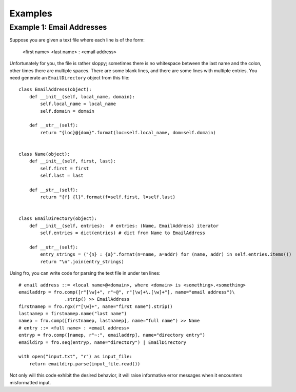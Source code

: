 



Examples
========


Example 1: Email Addresses
--------------------------

Suppose you are given a text file where each line is of the form:

  <first name> <last name> : <email address>

Unfortunately for you, the file is rather sloppy; sometimes there is no whitespace between the last name and the colon,
other times there are multiple spaces. There are some blank lines, and there are some lines with multiple entries. You
need generate an ``EmailDirectory`` object from this file::

    class EmailAddress(object):
        def __init__(self, local_name, domain):
            self.local_name = local_name
            self.domain = domain

        def __str__(self):
            return "{loc}@{dom}".format(loc=self.local_name, dom=self.domain)


    class Name(object):
        def __init__(self, first, last):
            self.first = first
            self.last = last

        def __str__(self):
            return "{f} {l}".format(f=self.first, l=self.last)


    class EmailDirectory(object):
        def __init__(self, entries):  # entries: (Name, EmailAddress) iterator
            self.entries = dict(entries) # dict from Name to EmailAddress

        def __str__(self):
            entry_strings = ("{n} : {a}".format(n=name, a=addr) for (name, addr) in self.entries.items())
            return "\n".join(entry_strings)

Using fro, you can write code for parsing the text file in under ten lines::

    # email address ::= <local name>@<domain>, where <domain> is <something>.<something>
    emailaddrp = fro.comp([r"[\w]+", r"~@", r"[\w]+\.[\w]+"], name="email address")\
                     .strip() >> EmailAddress
    firstnamep = fro.rgx(r"[\w]+", name="first name").strip()
    lastnamep = firstnamep.name("last name")
    namep = fro.comp([firstnamep, lastnamep], name="full name") >> Name
    # entry ::= <full name> : <email address>
    entryp = fro.comp([namep, r"~:", emailaddrp], name="directory entry")
    emaildirp = fro.seq(entryp, name="directory") | EmailDirectory

    with open("input.txt", "r") as input_file:
        return emaildirp.parse(input_file.read())

Not only will this code exhibit the desired behavior, it will raise informative error messages when it encounters
misformatted input.

